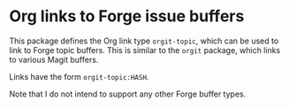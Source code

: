 * Org links to Forge issue buffers

This package defines the Org link type ~orgit-topic~, which can be
used to link to Forge topic buffers.  This is similar to the ~orgit~
package, which links to various Magit buffers.

Links have the form ~orgit-topic:HASH~.

Note that I do not intend to support any other Forge buffer types.

#+html: <br><br>
#+html: <a href="https://github.com/magit/orgit-forge/actions/workflows/compile.yml"><img alt="Compile" src="https://github.com/magit/orgit-forge/actions/workflows/compile.yml/badge.svg"/></a>
#+html: <a href="https://stable.melpa.org/#/orgit-forge"><img alt="MELPA Stable" src="https://stable.melpa.org/packages/orgit-forge-badge.svg"/></a>
#+html: <a href="https://melpa.org/#/orgit-forge"><img alt="MELPA" src="https://melpa.org/packages/orgit-forge-badge.svg"/></a>
